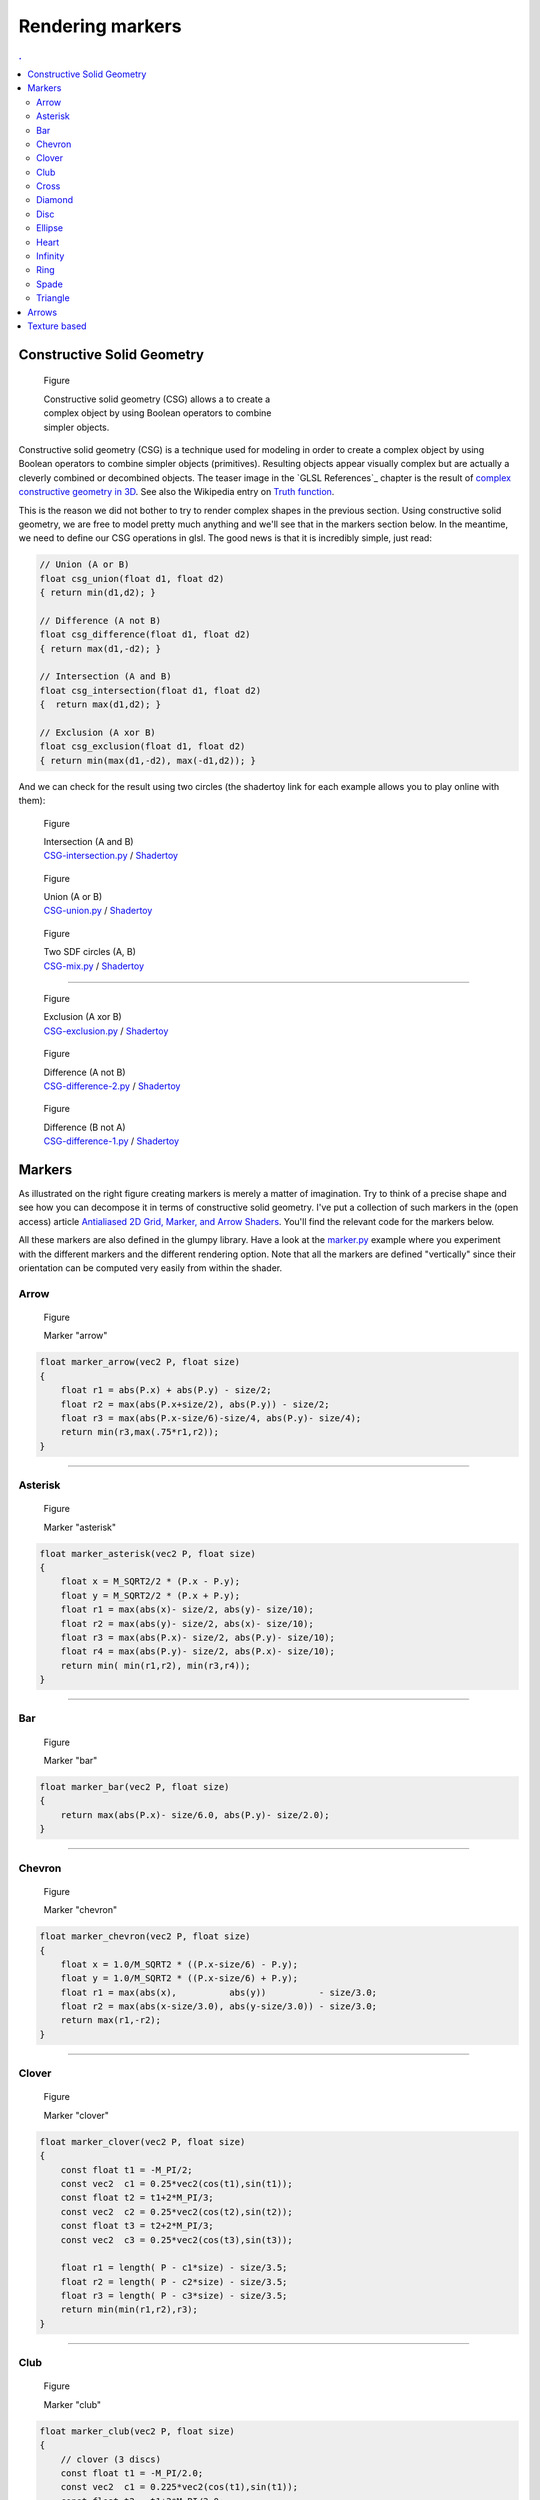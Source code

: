 Rendering markers
===============================================================================

.. contents:: .
   :local:
   :depth: 2
   :class: toc chapter-08



Constructive Solid Geometry
-------------------------------------------------------------------------------


.. figure:: images/chapter-08/CSG.png
   :figwidth: 50%
   :figclass: right
              
   Figure

   Constructive solid geometry (CSG) allows a to create a complex object by using
   Boolean operators to combine simpler objects.


Constructive solid geometry (CSG) is a technique used for modeling in order to
create a complex object by using Boolean operators to combine simpler objects
(primitives). Resulting objects appear visually complex but are actually a
cleverly combined or decombined objects. The teaser image in the `GLSL
References`_ chapter is the result of `complex constructive geometry in 3D
<http://iquilezles.org/www/articles/distfunctions/distfunctions.htm>`_. See
also the Wikipedia entry on `Truth function
<https://en.wikipedia.org/wiki/Truth_function>`_.

This is the reason we did not bother to try to render complex shapes in the
previous section. Using constructive solid geometry, we are free to model
pretty much anything and we'll see that in the markers section below. In the
meantime, we need to define our CSG operations in glsl. The good news is that
it is incredibly simple, just read:

.. code:: glsl

   // Union (A or B)
   float csg_union(float d1, float d2)
   { return min(d1,d2); }

   // Difference (A not B)
   float csg_difference(float d1, float d2)
   { return max(d1,-d2); }

   // Intersection (A and B)
   float csg_intersection(float d1, float d2)
   {  return max(d1,d2); }

   // Exclusion (A xor B)
   float csg_exclusion(float d1, float d2) 
   { return min(max(d1,-d2), max(-d1,d2)); }


And we can check for the result using two circles (the shadertoy link for each
example allows you to play online with them):

   
.. figure:: images/chapter-08/CSG-intersection.png
   :figwidth: 30%
   :figclass: right

   Figure

   | Intersection (A and B)
   | `CSG-intersection.py <code/chapter-08/csg-intersection.py>`_ / `Shadertoy`__

__  https://www.shadertoy.com/view/XllyWn

.. figure:: images/chapter-08/CSG-union.png
   :figwidth: 30%
   :figclass: right

   Figure

   | Union (A or B)
   | `CSG-union.py <code/chapter-08/csg-union.py>`_ / `Shadertoy`__

__  https://www.shadertoy.com/view/4tlyWn

.. figure:: images/chapter-08/CSG-mix.png
   :figwidth: 30%
   :figclass: right

   Figure

   | Two SDF circles (A, B)
   | `CSG-mix.py <code/chapter-08/csg-mix.py>`_ / `Shadertoy`__

__  https://www.shadertoy.com/view/MtfcDr

----

.. figure:: images/chapter-08/CSG-exclusion.png
   :figwidth: 30%
   :figclass: right

   Figure

   | Exclusion (A xor B)
   | `CSG-exclusion.py <code/chapter-08/csg-exclusion.py>`_ / `Shadertoy`__

__  https://www.shadertoy.com/view/4tsyWn
   

.. figure:: images/chapter-08/CSG-difference-2.png
   :figwidth: 30%
   :figclass: right

   Figure

   | Difference (A not B)
   | `CSG-difference-2.py <code/chapter-08/csg-difference-2.py>`_ / `Shadertoy`__

__  https://www.shadertoy.com/view/XtsyWn

.. figure:: images/chapter-08/CSG-difference-1.png
   :figwidth: 30%
   :figclass: right

   Figure

   | Difference (B not A)
   | `CSG-difference-1.py <code/chapter-08/csg-difference-1.py>`_ / `Shadertoy`__

__  https://www.shadertoy.com/view/4llyWn



Markers
-------------------------------------------------------------------------------

.. figure:: images/chapter-08/CSG-markers.png
   :figwidth: 50%
   :figclass: right
   :label: csg-markers

   Figure

   Some example of markers constructed using CSG. See below for corresponding
   GLSL code.

As illustrated on the right figure creating markers is merely a matter of
imagination. Try to think of a precise shape and see how you can decompose it
in terms of constructive solid geometry. I've put a collection of such markers
in the (open access) article `Antialiased 2D Grid, Marker, and Arrow Shaders
<http://jcgt.org/published/0003/04/01/>`_. You'll find the relevant code for
the markers below.

All these markers are also defined in the glumpy library. Have a look at the
`marker.py <code/chapter-08/marker.py>`_ example where you experiment with the
different markers and the different rendering option. Note that all the markers
are defined "vertically" since their orientation can be computed very easily
from within the shader.


Arrow
+++++

.. figure:: images/chapter-08/marker-arrow.png
   :figwidth: 20%

   Figure

   Marker "arrow"

.. code:: glsl

   float marker_arrow(vec2 P, float size)
   {
       float r1 = abs(P.x) + abs(P.y) - size/2;
       float r2 = max(abs(P.x+size/2), abs(P.y)) - size/2;
       float r3 = max(abs(P.x-size/6)-size/4, abs(P.y)- size/4);
       return min(r3,max(.75*r1,r2));
   }


----

Asterisk
++++++++

.. figure:: images/chapter-08/marker-asterisk.png
   :figwidth: 20%

   Figure

   Marker "asterisk"

.. code:: glsl

   float marker_asterisk(vec2 P, float size)
   {
       float x = M_SQRT2/2 * (P.x - P.y);
       float y = M_SQRT2/2 * (P.x + P.y);
       float r1 = max(abs(x)- size/2, abs(y)- size/10);
       float r2 = max(abs(y)- size/2, abs(x)- size/10);
       float r3 = max(abs(P.x)- size/2, abs(P.y)- size/10);
       float r4 = max(abs(P.y)- size/2, abs(P.x)- size/10);
       return min( min(r1,r2), min(r3,r4));
   }

----

Bar
++++

.. figure:: images/chapter-08/marker-bar.png
   :figwidth: 20%

   Figure

   Marker "bar"


.. code:: glsl

   float marker_bar(vec2 P, float size)
   {
       return max(abs(P.x)- size/6.0, abs(P.y)- size/2.0);
   }

----

Chevron
+++++++

.. figure:: images/chapter-08/marker-chevron.png
   :figwidth: 20%

   Figure

   Marker "chevron"

.. code:: glsl

   float marker_chevron(vec2 P, float size)
   {
       float x = 1.0/M_SQRT2 * ((P.x-size/6) - P.y);
       float y = 1.0/M_SQRT2 * ((P.x-size/6) + P.y);
       float r1 = max(abs(x),          abs(y))          - size/3.0;
       float r2 = max(abs(x-size/3.0), abs(y-size/3.0)) - size/3.0;
       return max(r1,-r2);
   }

----

Clover
++++++

.. figure:: images/chapter-08/marker-clover.png
   :figwidth: 20%

   Figure

   Marker "clover"

.. code:: glsl

   float marker_clover(vec2 P, float size)
   {
       const float t1 = -M_PI/2;
       const vec2  c1 = 0.25*vec2(cos(t1),sin(t1));
       const float t2 = t1+2*M_PI/3;
       const vec2  c2 = 0.25*vec2(cos(t2),sin(t2));
       const float t3 = t2+2*M_PI/3;
       const vec2  c3 = 0.25*vec2(cos(t3),sin(t3));

       float r1 = length( P - c1*size) - size/3.5;
       float r2 = length( P - c2*size) - size/3.5;
       float r3 = length( P - c3*size) - size/3.5;
       return min(min(r1,r2),r3);
   }
   
----

Club
++++

.. figure:: images/chapter-08/marker-club.png
   :figwidth: 20%

   Figure

   Marker "club"

.. code:: glsl

   float marker_club(vec2 P, float size)
   {
       // clover (3 discs)
       const float t1 = -M_PI/2.0;
       const vec2  c1 = 0.225*vec2(cos(t1),sin(t1));
       const float t2 = t1+2*M_PI/3.0;
       const vec2  c2 = 0.225*vec2(cos(t2),sin(t2));
       const float t3 = t2+2*M_PI/3.0;
       const vec2  c3 = 0.225*vec2(cos(t3),sin(t3));
       float r1 = length( P - c1*size) - size/4.25;
       float r2 = length( P - c2*size) - size/4.25;
       float r3 = length( P - c3*size) - size/4.25;
       float r4 =  min(min(r1,r2),r3);

       // Root (2 circles and 2 planes)
       const vec2 c4 = vec2(+0.65, 0.125);
       const vec2 c5 = vec2(-0.65, 0.125);
       float r5 = length(P-c4*size) - size/1.6;
       float r6 = length(P-c5*size) - size/1.6;
       float r7 = P.y - 0.5*size;
       float r8 = 0.2*size - P.y;
       float r9 = max(-min(r5,r6), max(r7,r8));

       return min(r4,r9);
   }

----
   
Cross
+++++

.. figure:: images/chapter-08/marker-cross.png
   :figwidth: 20%

   Figure

   Marker "cross"

.. code:: glsl

   float marker_cross(vec2 P, float size)
   {
       float x = M_SQRT2/2.0 * (P.x - P.y);
       float y = M_SQRT2/2.0 * (P.x + P.y);
       float r1 = max(abs(x - size/3.0), abs(x + size/3.0));
       float r2 = max(abs(y - size/3.0), abs(y + size/3.0));
       float r3 = max(abs(x), abs(y));
       float r = max(min(r1,r2),r3);
       r -= size/2;
       return r;
   }
          
----

Diamond
+++++++

.. figure:: images/chapter-08/marker-diamond.png
   :figwidth: 20%

   Figure

   Marker "diamond"

.. code:: glsl

   float marker_diamond(vec2 P, float size)
   {
      float x = M_SQRT2/2.0 * (P.x - P.y);
      float y = M_SQRT2/2.0 * (P.x + P.y);
      return max(abs(x), abs(y)) - size/(2.0*M_SQRT2);
   }

----

Disc
++++

.. figure:: images/chapter-08/marker-disc.png
   :figwidth: 20%

   Figure

   Marker "disc"


.. code:: glsl

   float marker_disc(vec2 P, float size)
   {
       return length(P) - size/2;
   }
          
----

Ellipse
+++++++

.. figure:: images/chapter-08/marker-ellipse.png
   :figwidth: 20%

   Figure

   Marker "ellipse"

.. code:: glsl

   float marker_ellipse(vec2 P, float size)
   {
       // Alternate version (approximation)
       float a = 1.0;
       float b = 2.0;
       float r = 0.5*size;
       float f = length( P*vec2(a,b) );
       f = length( P*vec2(a,b) );
       f = f*(f-r)/length( P*vec2(a*a,b*b) );
       return f;
   }

----

Heart
+++++

.. figure:: images/chapter-08/marker-heart.png
   :figwidth: 20%

   Figure

   Marker "heart"

.. code:: glsl

   float marker_heart(vec2 P, float size)
   {
      float x = M_SQRT2/2.0 * (P.x - P.y);
      float y = M_SQRT2/2.0 * (P.x + P.y);
      float r1 = max(abs(x),abs(y))-size/3.5;
      float r2 = length(P - M_SQRT2/2.0*vec2(+1.0,-1.0)*size/3.5)
                  - size/3.5;
      float r3 = length(P - M_SQRT2/2.0*vec2(-1.0,-1.0)*size/3.5)
                  - size/3.5;
      return min(min(r1,r2),r3);
   }


----


Infinity
++++++++

.. figure:: images/chapter-08/marker-infinity.png
   :figwidth: 20%

   Figure

   Marker "infinity"

.. code:: glsl

   float marker_infinity(vec2 P, float size)
   {
       const vec2 c1 = vec2(+0.2125, 0.00);
       const vec2 c2 = vec2(-0.2125, 0.00);
       float r1 = length(P-c1*size) - size/3.5;
       float r2 = length(P-c1*size) - size/7.5;
       float r3 = length(P-c2*size) - size/3.5;
       float r4 = length(P-c2*size) - size/7.5;
       return min( max(r1,-r2), max(r3,-r4));
   }
             
----
   
Ring
++++

.. figure:: images/chapter-08/marker-ring.png
   :figwidth: 20%

   Figure

   Marker "ring"

.. code:: glsl

   float marker_ring(vec2 P, float size)
   {
       float r1 = length(P) - size/2;
       float r2 = length(P) - size/4;
       return max(r1,-r2);
   }
   
----

Spade
+++++

.. figure:: images/chapter-08/marker-spade.png
   :figwidth: 20%

   Figure

   Marker "spade"

.. code:: glsl

   float marker_spade(vec2 P, float size)
   {
      // Reversed heart (diamond + 2 circles)
      float s= size * 0.85 / 3.5;
      float x = M_SQRT2/2.0 * (P.x + P.y) + 0.4*s;
      float y = M_SQRT2/2.0 * (P.x - P.y) - 0.4*s;
      float r1 = max(abs(x),abs(y)) - s;
      float r2 = length(P - M_SQRT2/2.0*vec2(+1.0,+0.2)*s) - s;
      float r3 = length(P - M_SQRT2/2.0*vec2(-1.0,+0.2)*s) - s;
      float r4 =  min(min(r1,r2),r3);

      // Root (2 circles and 2 planes)
      const vec2 c1 = vec2(+0.65, 0.125);
      const vec2 c2 = vec2(-0.65, 0.125);
      float r5 = length(P-c1*size) - size/1.6;
      float r6 = length(P-c2*size) - size/1.6;
      float r7 = P.y - 0.5*size;
      float r8 = 0.1*size - P.y;
      float r9 = max(-min(r5,r6), max(r7,r8));

       return min(r4,r9);
   }
          
----
   
Triangle
++++++++

.. figure:: images/chapter-08/marker-triangle.png
   :figwidth: 20%

   Figure

   Marker "triangle"

.. code:: glsl

   float marker_triangle(vec2 P, float size)
   {
       float x = M_SQRT2/2.0 * (P.x - (P.y-size/6));
       float y = M_SQRT2/2.0 * (P.x + (P.y-size/6));
       float r1 = max(abs(x), abs(y)) - size/(2.0*M_SQRT2);
       float r2 = P.y-size/6;
       return max(r1,r2);
   }
   
----

Arrows
-------------------------------------------------------------------------------

Texture based
-------------------------------------------------------------------------------
